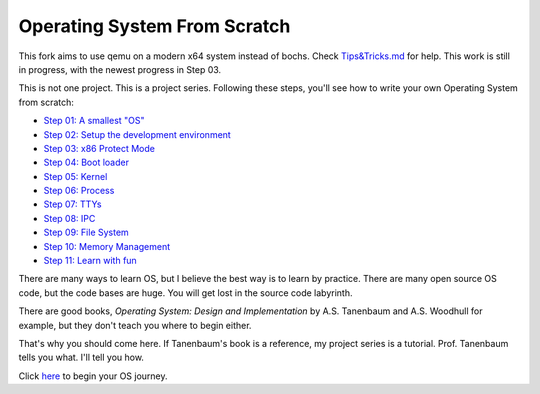 Operating System From Scratch
=============================
This fork aims to use qemu on a modern x64 system instead of bochs. Check `Tips&Tricks.md`_ for help.
This work is still in progress, with the newest progress in Step 03.

This is not one project.
This is a project series.
Following these steps, you'll see how to write your own Operating System from scratch:

+ `Step 01: A smallest "OS"`_

+ `Step 02: Setup the development environment`_

+ `Step 03: x86 Protect Mode`_

+ `Step 04: Boot loader`_

+ `Step 05: Kernel`_

+ `Step 06: Process`_

+ `Step 07: TTYs`_

+ `Step 08: IPC`_

+ `Step 09: File System`_

+ `Step 10: Memory Management`_

+ `Step 11: Learn with fun`_

There are many ways to learn OS, but I believe the best way is to learn by practice.
There are many open source OS code, but the code bases are huge.
You will get lost in the source code labyrinth.

There are good books, *Operating System: Design and Implementation* by A.S. Tanenbaum and A.S. Woodhull for example,
but they don't teach you where to begin either.
   
That's why you should come here.
If Tanenbaum's book is a reference, my project series is a tutorial.
Prof. Tanenbaum tells you what. I'll tell you how.

Click here_ to begin your OS journey.

.. _here: https://github.com/chenxiex/osfs01
.. _`Step 01: A smallest "OS"`: https://github.com/chenxiex/osfs01
.. _`Step 02: Setup the development environment`: https://github.com/chenxiex/osfs02
.. _`Step 03: x86 Protect Mode`: https://github.com/chenxiex/osfs03
.. _`Step 04: Boot loader`: https://github.com/chenxiex/osfs04
.. _`Step 05: Kernel`: https://github.com/yyu/osfs05
.. _`Step 06: Process`: https://github.com/yyu/osfs06
.. _`Step 07: TTYs`: https://github.com/yyu/osfs07
.. _`Step 08: IPC`: https://github.com/yyu/osfs08
.. _`Step 09: File System`: https://github.com/yyu/osfs09
.. _`Step 10: Memory Management`: https://github.com/yyu/osfs10
.. _`Step 11: Learn with fun`: https://github.com/yyu/osfs11
.. _`Tips&Tricks.md`: https://github.com/chenxiex/osfs00/blob/qemu/Tips&Tricks.md
